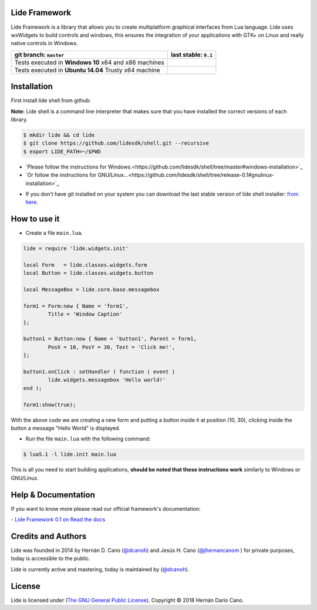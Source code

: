 Lide Framework
==============

Lide Framework is a library that allows you to create multiplatform 
graphical interfaces from Lua language.
Lide uses wxWidgets to build controls and windows, this ensures the 
integration of your applications with GTK+ on Linux and really native 
controls in Windows.


========================================================= ==================================================================================
  git branch: ``master``                                    last stable: ``0.1``
========================================================= ==================================================================================
 Tests executed in **Windows 10** x64 and x86 machines      .. image:: https://ci.appveyor.com/api/projects/status/kqs9p85067nqtg5b/branch/master?svg=true
                                                               :target: https://ci.appveyor.com/project/dcanoh/framework/branch/master
 Tests executed in **Ubuntu 14.04** Trusty x64 machine      .. image:: https://circleci.com/gh/lidesdk/framework/tree/master.svg?style=svg
                                                               :target: https://circleci.com/gh/lidesdk/framework/tree/master
========================================================= ==================================================================================

Installation
============

First install lide shell from github:

**Note:**
Lide shell is a command line interpreter that makes sure that you 
have installed the correct versions of each library.

.. code-block:: bash

	$ mkdir lide && cd lide
	$ git clone https://github.com/lidesdk/shell.git --recursive
	$ export LIDE_PATH=~/$PWD

- `Please follow the instructions for Windows.<https://github.com/lidesdk/shell/tree/master#windows-installation>`_
- `Or follow the instructions for GNU/Linux...<https://github.com/lidesdk/shell/tree/release-0.1#gnulinux-installation>`_


* If you don't have git installed on your system you can download the
  last stable version of lide shell installer: `from here <https://github.com/lidesdk/shell/releases>`_.


How to use it
=============

* Create a file ``main.lua``.

.. code-block:: lua
	
	lide = require 'lide.widgets.init'

	local Form   = lide.classes.widgets.form
	local Button = lide.classes.widgets.button

	local MessageBox = lide.core.base.messagebox

	form1 = Form:new { Name = 'form1',
		Title = 'Window Caption'
	};

	button1 = Button:new { Name = 'button1', Parent = form1,
		PosX = 10, PosY = 30, Text = 'Click me!',
	};

	button1.onClick : setHandler ( function ( event )
		lide.widgets.messagebox 'Hello world!'
	end );

	form1:show(true);


With the above code we are creating a new form and putting a button 
inside it at position (10, 30), clicking inside the button a message 
"Hello World" is displayed.

* Run the file ``main.lua`` with the following command:

.. code-block:: bash
	
	$ lua5.1 -l lide.init main.lua

This is all you need to start building applications, **should be noted
that these instructions work** similarly to Windows or GNU/Linux.



Help & Documentation
====================

If you want to know more please read our official framework's 
documentation:

`- Lide Framework 0.1 on Read the docs <http://lide-framework.readthedocs.io/en/0.1>`_


Credits and Authors
===================

Lide was founded in 2014 by Hernán D. Cano (`@dcanoh <https://github.com/dcanoh>`_) 
and Jesús H. Cano (`@jhernancanom <https://github.com/jhernancanom>`_ ) 
for private purposes, today is accessible to the public.

Lide is currently active and mastering, today is maintained by (`@dcanoh <https://github.com/dcanoh>`_).


License
=======

Lide is licensed under (`The GNU General Public License <https://github.com/lidesdk/commandline/blob/master/LICENSE>`_). Copyright © 2018 Hernán Dario Cano.